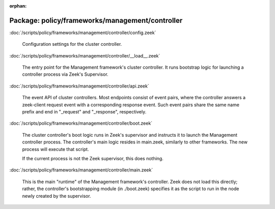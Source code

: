 :orphan:

Package: policy/frameworks/management/controller
================================================


:doc:`/scripts/policy/frameworks/management/controller/config.zeek`

   Configuration settings for the cluster controller.

:doc:`/scripts/policy/frameworks/management/controller/__load__.zeek`

   The entry point for the Management framework's cluster controller. It runs
   bootstrap logic for launching a controller process via Zeek's Supervisor.

:doc:`/scripts/policy/frameworks/management/controller/api.zeek`

   The event API of cluster controllers. Most endpoints consist of event pairs,
   where the controller answers a zeek-client request event with a
   corresponding response event. Such event pairs share the same name prefix
   and end in "_request" and "_response", respectively.

:doc:`/scripts/policy/frameworks/management/controller/boot.zeek`

   The cluster controller's boot logic runs in Zeek's supervisor and instructs
   it to launch the Management controller process. The controller's main logic
   resides in main.zeek, similarly to other frameworks. The new process will
   execute that script.
   
   If the current process is not the Zeek supervisor, this does nothing.

:doc:`/scripts/policy/frameworks/management/controller/main.zeek`

   This is the main "runtime" of the Management framework's controller. Zeek
   does not load this directly; rather, the controller's bootstrapping module
   (in ./boot.zeek) specifies it as the script to run in the node newly created
   by the supervisor.

